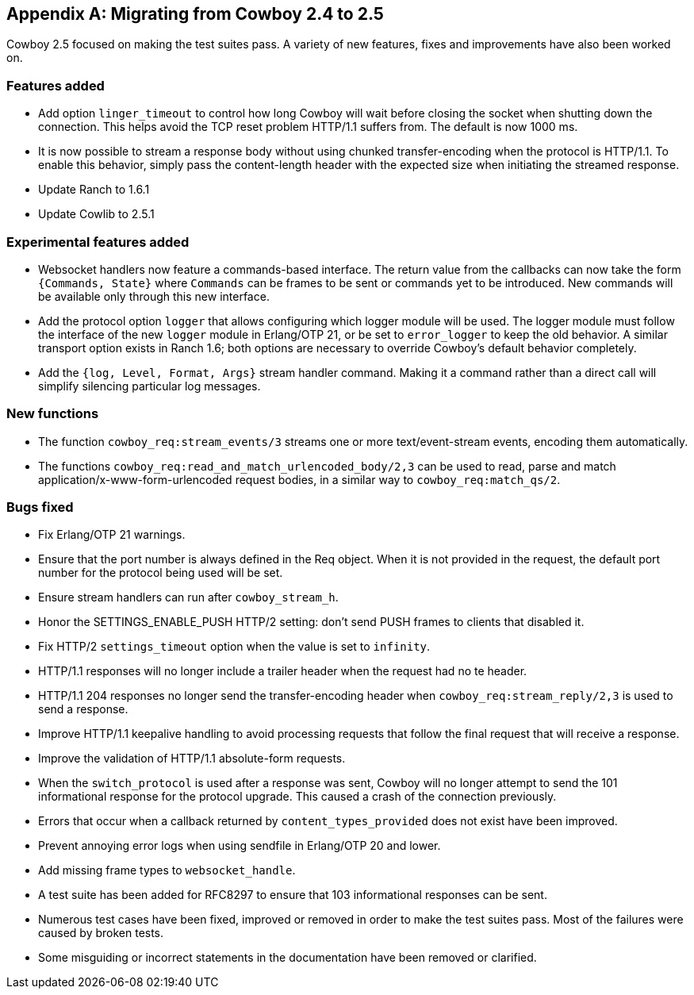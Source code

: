 [appendix]
== Migrating from Cowboy 2.4 to 2.5

Cowboy 2.5 focused on making the test suites pass. A
variety of new features, fixes and improvements have
also been worked on.

=== Features added

* Add option `linger_timeout` to control how long
  Cowboy will wait before closing the socket when
  shutting down the connection. This helps avoid
  the TCP reset problem HTTP/1.1 suffers from. The
  default is now 1000 ms.

* It is now possible to stream a response body
  without using chunked transfer-encoding when the
  protocol is HTTP/1.1. To enable this behavior,
  simply pass the content-length header with the
  expected size when initiating the streamed response.

* Update Ranch to 1.6.1

* Update Cowlib to 2.5.1

=== Experimental features added

* Websocket handlers now feature a commands-based interface.
  The return value from the callbacks can now take the form
  `{Commands, State}` where `Commands` can be frames to be
  sent or commands yet to be introduced. New commands will
  be available only through this new interface.

* Add the protocol option `logger` that allows configuring
  which logger module will be used. The logger module must
  follow the interface of the new `logger` module in Erlang/OTP 21,
  or be set to `error_logger` to keep the old behavior. A
  similar transport option exists in Ranch 1.6; both options
  are necessary to override Cowboy's default behavior completely.

* Add the `{log, Level, Format, Args}` stream handler command.
  Making it a command rather than a direct call will simplify
  silencing particular log messages.

=== New functions

* The function `cowboy_req:stream_events/3` streams one or more
  text/event-stream events, encoding them automatically.

* The functions `cowboy_req:read_and_match_urlencoded_body/2,3`
  can be used to read, parse and match application/x-www-form-urlencoded
  request bodies, in a similar way to `cowboy_req:match_qs/2`.

=== Bugs fixed

* Fix Erlang/OTP 21 warnings.

* Ensure that the port number is always defined in the
  Req object. When it is not provided in the request,
  the default port number for the protocol being used
  will be set.

* Ensure stream handlers can run after `cowboy_stream_h`.

* Honor the SETTINGS_ENABLE_PUSH HTTP/2 setting: don't
  send PUSH frames to clients that disabled it.

* Fix HTTP/2 `settings_timeout` option when the value
  is set to `infinity`.

* HTTP/1.1 responses will no longer include a trailer header
  when the request had no te header.

* HTTP/1.1 204 responses no longer send the transfer-encoding
  header when `cowboy_req:stream_reply/2,3` is used to send
  a response.

* Improve HTTP/1.1 keepalive handling to avoid processing
  requests that follow the final request that will receive
  a response.

* Improve the validation of HTTP/1.1 absolute-form requests.

* When the `switch_protocol` is used after a response was
  sent, Cowboy will no longer attempt to send the 101 informational
  response for the protocol upgrade. This caused a crash of the
  connection previously.

* Errors that occur when a callback returned by
  `content_types_provided` does not exist have been improved.

* Prevent annoying error logs when using sendfile in
  Erlang/OTP 20 and lower.

* Add missing frame types to `websocket_handle`.

* A test suite has been added for RFC8297 to ensure that
  103 informational responses can be sent.

* Numerous test cases have been fixed, improved or removed in order
  to make the test suites pass. Most of the failures were caused
  by broken tests.

* Some misguiding or incorrect statements in the documentation
  have been removed or clarified.
